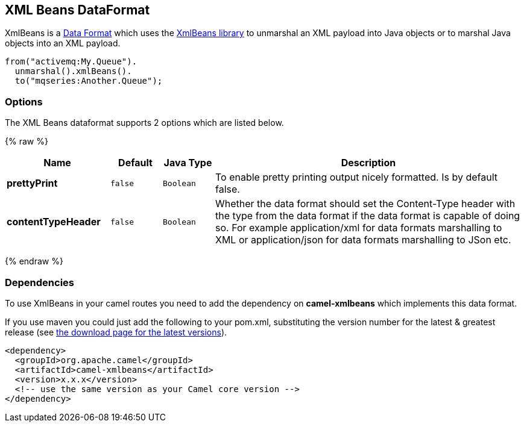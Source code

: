 ## XML Beans DataFormat

XmlBeans is a link:data-format.html[Data Format] which uses the
http://xmlbeans.apache.org/[XmlBeans library] to unmarshal an XML
payload into Java objects or to marshal Java objects into an XML
payload.

[source,java]
-------------------------------
from("activemq:My.Queue").
  unmarshal().xmlBeans().
  to("mqseries:Another.Queue");
-------------------------------

### Options

// dataformat options: START
The XML Beans dataformat supports 2 options which are listed below.



{% raw %}
[width="100%",cols="2s,1m,1m,6",options="header"]
|=======================================================================
| Name | Default | Java Type | Description
| prettyPrint | false | Boolean | To enable pretty printing output nicely formatted. Is by default false.
| contentTypeHeader | false | Boolean | Whether the data format should set the Content-Type header with the type from the data format if the data format is capable of doing so. For example application/xml for data formats marshalling to XML or application/json for data formats marshalling to JSon etc.
|=======================================================================
{% endraw %}
// dataformat options: END

### Dependencies

To use XmlBeans in your camel routes you need to add the dependency on
*camel-xmlbeans* which implements this data format.

If you use maven you could just add the following to your pom.xml,
substituting the version number for the latest & greatest release (see
link:download.html[the download page for the latest versions]).

[source,xml]
----------------------------------------------------------
<dependency>
  <groupId>org.apache.camel</groupId>
  <artifactId>camel-xmlbeans</artifactId>
  <version>x.x.x</version>
  <!-- use the same version as your Camel core version -->
</dependency>
----------------------------------------------------------